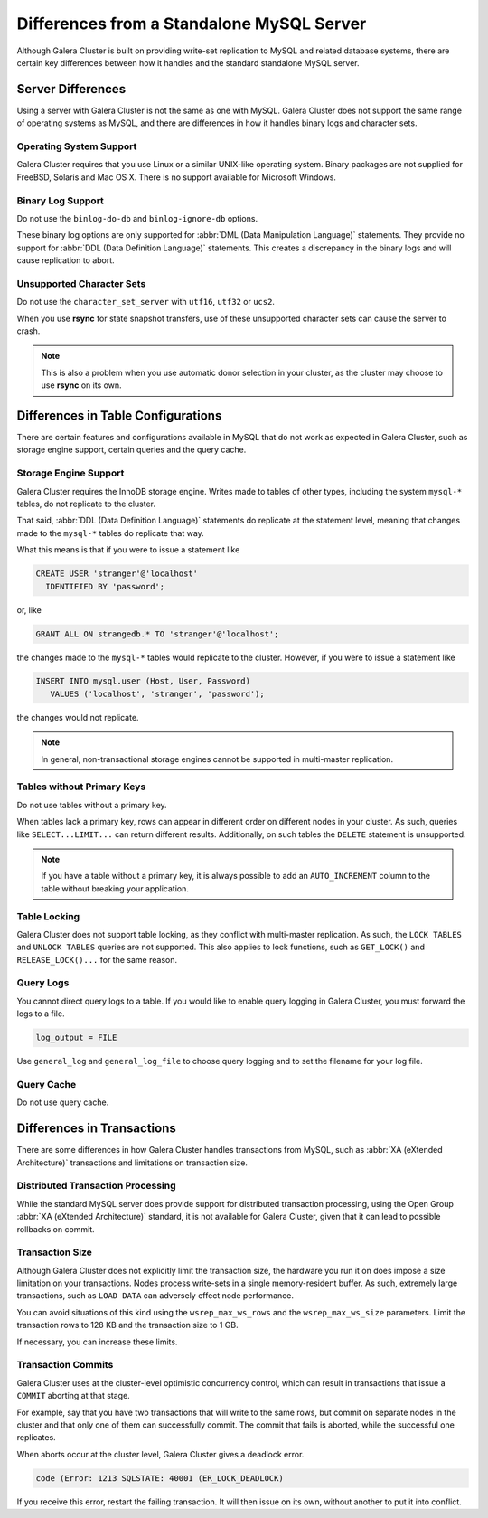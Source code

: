 ====================================================
 Differences from a Standalone MySQL Server
====================================================
.. _`galera-mysql-differences`:

.. index::
   pair: Errors; ER_LOCK_DEADLOCK

Although Galera Cluster is built on providing write-set replication to MySQL and related database systems, there are certain key differences between how it handles and the standard standalone MySQL server.

------------------------
Server Differences
------------------------
.. _`server-difference`:

Using a server with Galera Cluster is not the same as one with MySQL.  Galera Cluster does not support the same range of operating systems as MySQL, and there are differences in how it handles binary logs and character sets.


^^^^^^^^^^^^^^^^^^^^^^^^^
Operating System Support
^^^^^^^^^^^^^^^^^^^^^^^^^
.. _`os-support`:

Galera Cluster requires that you use Linux or a similar UNIX-like operating system.  Binary packages are not supplied for FreeBSD, Solaris and Mac OS X.  There is no support available for Microsoft Windows.




^^^^^^^^^^^^^^^^^^^
Binary Log Support
^^^^^^^^^^^^^^^^^^^
.. _`binlog-support`:

Do not use the ``binlog-do-db`` and ``binlog-ignore-db`` options.

These binary log options are only supported for :abbr:`DML (Data Manipulation Language)` statements.  They provide no support for :abbr:`DDL (Data Definition Language)` statements.  This creates a discrepancy in the binary logs and will cause replication to abort.

^^^^^^^^^^^^^^^^^^^^^^^^^^^^^^^^
Unsupported Character Sets
^^^^^^^^^^^^^^^^^^^^^^^^^^^^^^^^
.. _`unicode-support`:

Do not use the ``character_set_server`` with ``utf16``, ``utf32`` or ``ucs2``.

When you use **rsync** for state snapshot transfers, use of these unsupported character sets can cause the server to crash.  

.. note:: This is also a problem when you use automatic donor selection in your cluster, as the cluster may choose to use **rsync** on its own.


-------------------------------------
Differences in Table Configurations
-------------------------------------
.. _`db-config-limitations`:

There are certain features and configurations available in MySQL that do not work as expected in Galera Cluster, such as storage engine support, certain queries and the query cache.

^^^^^^^^^^^^^^^^^^^^^^^^^^^
Storage Engine Support
^^^^^^^^^^^^^^^^^^^^^^^^^^^
.. _`storage-engine-support`:

Galera Cluster requires the InnoDB storage engine.  Writes made to tables of other types, including the system ``mysql-*`` tables, do not replicate to the cluster.

That said, :abbr:`DDL (Data Definition Language)` statements do replicate at the statement level, meaning that changes made to the ``mysql-*`` tables do replicate that way.

What this means is that if you were to issue a statement like

.. code-block:: mysql

   CREATE USER 'stranger'@'localhost'
     IDENTIFIED BY 'password';

or, like

.. code-block:: mysql

   GRANT ALL ON strangedb.* TO 'stranger'@'localhost';

the changes made to the ``mysql-*`` tables would replicate to the cluster.  However, if you were to issue a statement like

.. code-block:: mysql

   INSERT INTO mysql.user (Host, User, Password)
      VALUES ('localhost', 'stranger', 'password');

the changes would not replicate.

.. note:: In general, non-transactional storage engines cannot be supported in multi-master replication.

^^^^^^^^^^^^^^^^^^^^^^^^^^^^
Tables without Primary Keys
^^^^^^^^^^^^^^^^^^^^^^^^^^^^
.. _`table-without-pk`:

Do not use tables without a primary key.

When tables lack a primary key, rows can appear in different order on different nodes in your cluster.  As such, queries like ``SELECT...LIMIT...`` can return different results.  Additionally, on such tables the ``DELETE`` statement is unsupported.

.. note:: If you have a table without a primary key, it is always possible to add an ``AUTO_INCREMENT`` column to the table without breaking your application.

^^^^^^^^^^^^^^^^^^^^^^^^^^
Table Locking
^^^^^^^^^^^^^^^^^^^^^^^^^^
.. _`unsupported-queries`:

Galera Cluster does not support table locking, as they conflict with multi-master replication.  As such, the ``LOCK TABLES`` and ``UNLOCK TABLES`` queries are not supported.  This also applies to lock functions, such as ``GET_LOCK()`` and ``RELEASE_LOCK()...`` for the same reason.


^^^^^^^^^^^^^^^^^^^^^^^^
Query Logs
^^^^^^^^^^^^^^^^^^^^^^^^
.. _`query-log-support`:

You cannot direct query logs to a table.  If you would like to enable query logging in Galera Cluster, you must forward the logs to a file.

.. code-block:: ini

   log_output = FILE

Use ``general_log`` and ``general_log_file`` to choose query logging and to set the filename for your log file.

^^^^^^^^^^^^^^^^^^^^
Query Cache
^^^^^^^^^^^^^^^^^^^^
.. _`query-cache`:

Do not use query cache.


----------------------------
Differences in Transactions
----------------------------
.. _`diff-transactions`:

There are some differences in how Galera Cluster handles transactions from MySQL, such as :abbr:`XA (eXtended Architecture)` transactions and limitations on transaction size.

^^^^^^^^^^^^^^^^^^^^^^^^^^^^^^^^^^^
Distributed Transaction Processing
^^^^^^^^^^^^^^^^^^^^^^^^^^^^^^^^^^^
.. _`xa-transactions`:

While the standard MySQL server does provide support for distributed transaction processing, using the Open Group :abbr:`XA (eXtended Architecture)` standard, it is not available for Galera Cluster, given that it can lead to possible rollbacks on commit.

^^^^^^^^^^^^^^^^^^^^^^^^^^^^^^^^^^^
Transaction Size
^^^^^^^^^^^^^^^^^^^^^^^^^^^^^^^^^^^
.. _`transaction-size`:

Although Galera Cluster does not explicitly limit the transaction size, the hardware you run it on does impose a size limitation on your transactions.  Nodes process write-sets in a single memory-resident buffer.  As such, extremely large transactions, such as ``LOAD DATA`` can adversely effect node performance.

You can avoid situations of this kind using the ``wsrep_max_ws_rows`` and the ``wsrep_max_ws_size`` parameters.  Limit the transaction rows to 128 KB and the transaction size to 1 GB. 

If necessary, you can increase these limits.

.. seealso:: For more information on these parameters, see their Reference entries, at :ref:`wsrep_max_ws_rows <wsrep_max_ws_rows>` and :ref:`wsrep_max_ws_size <wsrep_max_ws_size>`.



^^^^^^^^^^^^^^^^^^^^^^^^
Transaction Commits
^^^^^^^^^^^^^^^^^^^^^^^^

Galera Cluster uses at the cluster-level optimistic concurrency control, which can result in transactions that issue a ``COMMIT`` aborting at that stage.

For example, say that you have two transactions that will write to the same rows, but commit on separate nodes in the cluster and that only one of them can successfully commit.  The commit that fails is aborted, while the successful one replicates.

When aborts occur at the cluster level, Galera Cluster gives a deadlock error.

.. code-block:: mysql

   code (Error: 1213 SQLSTATE: 40001 (ER_LOCK_DEADLOCK)

If you receive this error, restart the failing transaction.  It will then issue on its own, without another to put it into conflict.

.. |---|   unicode:: U+2014 .. EM DASH
   :trim:
